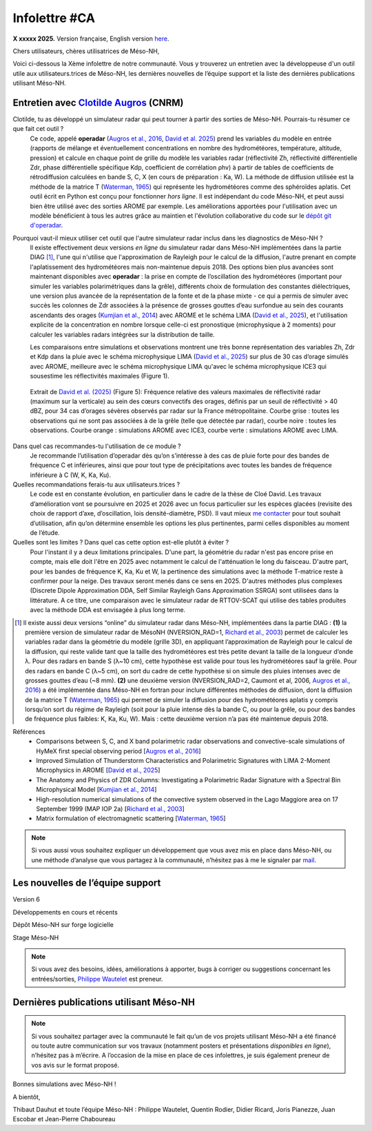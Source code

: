 Infolettre #CA
================================================

**X xxxxx 2025.** Version française, English version `here <newsletter_03_english.html>`_.


Chers utilisateurs, chères utilisatrices de Méso-NH,

Voici ci-dessous la Xème infolettre de notre communauté. Vous y trouverez un entretien avec la développeuse d'un outil utile aux utilisateurs.trices de Méso-NH, les dernières nouvelles de l’équipe support et la liste des dernières publications utilisant Méso-NH.

Entretien avec `Clotilde Augros <mailto:clotilde.augros@meteo.fr>`_ (CNRM)
************************************************************************************

Clotilde, tu as développé un simulateur radar qui peut tourner à partir des sorties de Méso-NH. Pourrais-tu résumer ce que fait cet outil ?
  Ce code, appelé **operadar** (`Augros et al., 2016 <https://doi.org/10.1002/qj.2572>`_, `David et al. 2025 <https://doi.org/10.5194/egusphere-2025-685>`_) prend les variables du modèle en entrée (rapports de mélange et éventuellement concentrations en nombre des hydrométéores, température, altitude, pression) et calcule en chaque point de grille du modèle les variables radar (réflectivité Zh, réflectivité différentielle Zdr, phase différentielle spécifique Kdp, coefficient de corrélation ρhv) à partir de tables de coefficients de rétrodiffusion calculées en bande S, C, X (en cours de préparation : Ka, W). La méthode de diffusion utilisée est la méthode de la matrice T (`Waterman, 1965 <https://doi.org/10.1109/PROC.1965.4058>`_) qui représente les hydrométéores comme des sphéroïdes aplatis. Cet outil écrit en Python est conçu pour fonctionner *hors ligne*. Il est indépendant du code Méso-NH, et peut aussi bien être utilisé avec des sorties AROME par exemple. Les améliorations apportées pour l'utilisation avec un modèle bénéficient à tous les autres grâce au maintien et l'évolution collaborative du code sur le `dépôt git d'operadar <https://github.com/UMR-CNRM/operadar>`_.

Pourquoi vaut-il mieux utiliser cet outil que l'autre simulateur radar inclus dans les diagnostics de Méso-NH ?
  ll existe effectivement deux versions *en ligne* du simulateur radar dans Méso-NH implémentées dans la partie DIAG [#oponline]_, l'une qui n'utilise que l'approximation de Rayleigh pour le calcul de la diffusion, l'autre prenant en compte l'aplatissement des hydrométéores mais non-maintenue depuis 2018. Des options bien plus avancées sont maintenant disponibles avec **operadar** : la prise en compte de l’oscillation des hydrométéores (important pour simuler les variables polarimétriques dans la grêle), différents choix de formulation des constantes diélectriques, une version plus avancée de la représentation de la fonte et de la phase mixte - ce qui a permis de simuler avec succès les colonnes de Zdr associées à la présence de grosses gouttes d’eau surfondue au sein des courants ascendants des orages (`Kumjian et al., 2014 <https://doi.org/10.1175/JAMC-D-13-0354.1>`_) avec AROME et le schéma LIMA (`David et al., 2025 <https://doi.org/10.5194/egusphere-2025-685>`_), et l'utilisation explicite de la concentration en nombre lorsque celle-ci est pronostique (microphysique à 2 moments) pour calculer les variables radars intégrées sur la distribution de taille.

  Les comparaisons entre simulations et observations montrent une très bonne représentation des variables Zh, Zdr et Kdp dans la pluie avec le schéma microphysique LIMA (`David et al., 2025 <https://doi.org/10.5194/egusphere-2025-685>`_) sur plus de 30 cas d’orage simulés avec AROME, meilleure avec le schéma microphysique LIMA qu'avec le schéma microphysique ICE3 qui sousestime les réflectivités maximales (Figure 1).

.. figure:: figure_reflectivity.png
  :width: 500

  Extrait de `David et al. (2025) <https://doi.org/10.5194/egusphere-2025-685>`_ (Figure 5): Fréquence relative des valeurs maximales de réflectivité radar (maximum sur la verticale) au sein des cœurs convectifs des orages, définis par un seuil de réflectivité > 40 dBZ, pour 34 cas d’orages sévères observés par radar sur la France métropolitaine. Courbe grise : toutes les observations qui ne sont pas associées à de la grêle (telle que détectée par radar), courbe noire : toutes les observations. Courbe orange : simulations AROME avec ICE3, courbe verte : simulations AROME avec LIMA.

Dans quel cas recommandes-tu l'utilisation de ce module ?
  Je recommande l’utilisation d’operadar dès qu’on s’intéresse à des cas de pluie forte pour des bandes de fréquence C et inférieures, ainsi que pour tout type de précipitations avec toutes les bandes de fréquence inférieure à C (W, K, Ka, Ku).

Quelles recommandations ferais-tu aux utilisateurs.trices ? 
  Le code est en constante évolution, en particulier dans le cadre de la thèse de Cloé David. Les travaux d’amélioration vont se poursuivre en 2025 et 2026 avec un focus particulier sur les espèces glacées (revisite des choix de rapport d’axe, d’oscillation, lois densité-diamètre, PSD). Il vaut mieux `me contacter <mailto:clotilde.augros@meteo.fr>`_ pour tout souhait d’utilisation, afin qu’on détermine ensemble les options les plus pertinentes, parmi celles disponibles au moment de l’étude.

Quelles sont les limites ? Dans quel cas cette option est-elle plutôt à éviter ?
  Pour l'instant il y a deux limitations principales. D'une part, la géométrie du radar n'est pas encore prise en compte, mais elle doit l'être en 2025 avec notamment le calcul de l'atténuation le long du faisceau. D'autre part, pour les bandes de fréquence K, Ka, Ku et W, la pertinence des simulations avec la méthode T-matrice reste à confirmer pour la neige. Des travaux seront menés dans ce sens en 2025. D'autres méthodes plus complexes (Discrete Dipole Approximation DDA, Self Similar Rayleigh Gans Approximation SSRGA) sont utilisées dans la littérature. A ce titre, une comparaison avec le simulateur radar de RTTOV-SCAT qui utilise des tables produites avec la méthode DDA est envisagée à plus long terme.

.. [#oponline] ll existe aussi deux versions “online” du simulateur radar dans Méso-NH, implémentées dans la partie DIAG :
   **(1)** la première version de simulateur radar de MésoNH (NVERSION_RAD=1, `Richard et al., 2003 <https://doi.org/10.1256/qj.02.50>`_) permet de calculer les variables radar dans la géométrie du modèle (grille 3D), en appliquant l’approximation de Rayleigh pour le calcul de la diffusion, qui reste valide tant que la taille des hydrométéores est très petite devant la taille de la longueur d’onde λ. Pour des radars en bande S (λ~10 cm), cette hypothèse est valide pour tous les hydrométéores sauf la grêle. Pour des radars en bande C (λ~5 cm), on sort du cadre de cette hypothèse si on simule des pluies intenses avec de grosses gouttes d’eau (~8 mm).
   **(2)** une deuxième version (NVERSION_RAD=2, Caumont et al, 2006, `Augros et al., 2016 <https://doi.org/10.1002/qj.2572>`_) a été implémentée dans Méso-NH en fortran pour inclure différentes méthodes de diffusion, dont la diffusion de la matrice T (`Waterman, 1965 <https://doi.org/10.1109/PROC.1965.4058>`_) qui permet de simuler la diffusion pour des hydrométéores aplatis y compris lorsqu’on sort du régime de Rayleigh (soit pour la pluie intense dès la bande C, ou pour la grêle, ou pour des bandes de fréquence plus faibles: K, Ka, Ku, W). Mais : cette deuxième version n’a pas été maintenue depuis 2018.

Références
  - Comparisons between S, C, and X band polarimetric radar observations and convective-scale simulations of HyMeX first special observing period [`Augros et al., 2016 <https://doi.org/10.1002/qj.2572>`_]
  - Improved Simulation of Thunderstorm Characteristics and Polarimetric Signatures with LIMA 2-Moment Microphysics in AROME [`David et al., 2025 <https://doi.org/10.5194/egusphere-2025-685>`_]
  - The Anatomy and Physics of ZDR Columns: Investigating a Polarimetric Radar Signature with a Spectral Bin Microphysical Model [`Kumjian et al., 2014 <https://doi.org/10.1175/jamc-d-13-0354.1>`_]
  - High-resolution numerical simulations of the convective system observed in the Lago Maggiore area on 17 September 1999 (MAP IOP 2a) [`Richard et al., 2003 <https://doi.org/10.1256/qj.02.50>`_]
  - Matrix formulation of electromagnetic scattering [`Waterman, 1965 <https://doi.org/10.1109/PROC.1965.4058>`_]

.. note::

  Si vous aussi vous souhaitez expliquer un développement que vous avez mis en place dans Méso-NH, ou une méthode d’analyse que vous partagez à la communauté, n’hésitez pas à me le signaler par `mail <mailto:thibaut.dauhut@univ-tlse3.fr>`_.

    
    
Les nouvelles de l’équipe support
************************************



Version 6


Développements en cours et récents


Dépôt Méso-NH sur forge logicielle 


Stage Méso-NH


.. note::
  Si vous avez des besoins, idées, améliorations à apporter, bugs à corriger ou suggestions concernant les entrées/sorties, `Philippe Wautelet <mailto:philippe.wautelet@cnrs.fr>`_ est preneur.


Dernières publications utilisant Méso-NH
****************************************************************************************



.. note::

   Si vous souhaitez partager avec la communauté le fait qu’un de vos projets utilisant Méso-NH a été financé ou toute autre communication sur vos travaux (notamment posters et présentations *disponibles en ligne*), n’hésitez pas à m’écrire. A l’occasion de la mise en place de ces infolettres, je suis également preneur de vos avis sur le format proposé.

Bonnes simulations avec Méso-NH !

A bientôt,

Thibaut Dauhut et toute l’équipe Méso-NH : Philippe Wautelet, Quentin Rodier, Didier Ricard, Joris Pianezze, Juan Escobar et Jean-Pierre Chaboureau
